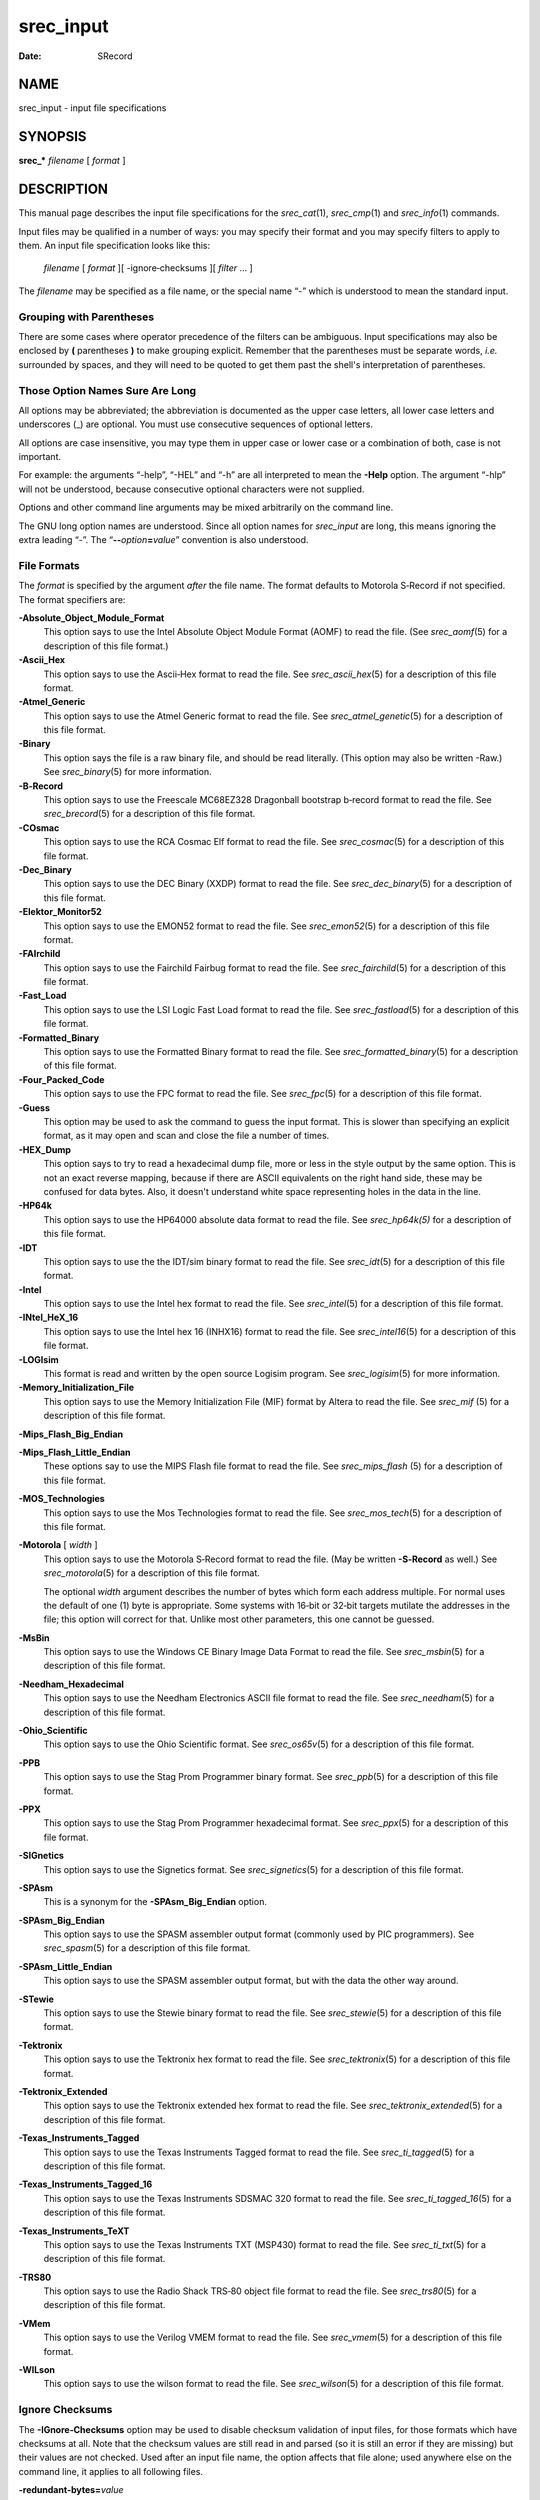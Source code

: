 ==========
srec_input
==========

:Date:   SRecord

NAME
====

srec_input - input file specifications

SYNOPSIS
========

**srec_\*** *filename* [ *format* ]

DESCRIPTION
===========

This manual page describes the input file specifications for the
*srec_cat*\ (1), *srec_cmp*\ (1) and *srec_info*\ (1) commands.

Input files may be qualified in a number of ways: you may specify their
format and you may specify filters to apply to them. An input file
specification looks like this:

   *filename* [ *format* ][ -ignore‐checksums ][ *filter* ... ]

The *filename* may be specified as a file name, or the special name “-”
which is understood to mean the standard input.

Grouping with Parentheses
-------------------------

There are some cases where operator precedence of the filters can be
ambiguous. Input specifications may also be enclosed by **(**
parentheses **)** to make grouping explicit. Remember that the
parentheses must be separate words, *i.e.* surrounded by spaces, and
they will need to be quoted to get them past the shell's interpretation
of parentheses.

Those Option Names Sure Are Long
--------------------------------

All options may be abbreviated; the abbreviation is documented as the
upper case letters, all lower case letters and underscores (_) are
optional. You must use consecutive sequences of optional letters.

All options are case insensitive, you may type them in upper case or
lower case or a combination of both, case is not important.

For example: the arguments “-help”, “-HEL” and “-h” are all interpreted
to mean the **-Help** option. The argument “-hlp” will not be
understood, because consecutive optional characters were not supplied.

| Options and other command line arguments may be mixed arbitrarily on
  the command line.

The GNU long option names are understood. Since all option names for
*srec_input* are long, this means ignoring the extra leading “-”. The
“\ **--**\ *option*\ **=**\ *value*\ ” convention is also understood.

File Formats
------------

The *format* is specified by the argument *after* the file name. The
format defaults to Motorola S‐Record if not specified. The format
specifiers are:

**-Absolute_Object_Module_Format**
   This option says to use the Intel Absolute Object Module Format
   (AOMF) to read the file. (See *srec_aomf*\ (5) for a description of
   this file format.)

**-Ascii_Hex**
   This option says to use the Ascii‐Hex format to read the file. See
   *srec_ascii_hex*\ (5) for a description of this file format.

**-Atmel_Generic**
   This option says to use the Atmel Generic format to read the file.
   See *srec_atmel_genetic*\ (5) for a description of this file format.

**-Binary**
   This option says the file is a raw binary file, and should be read
   literally. (This option may also be written -Raw.) See
   *srec_binary*\ (5) for more information.

**-B‐Record**
   This option says to use the Freescale MC68EZ328 Dragonball bootstrap
   b‐record format to read the file. See *srec_brecord*\ (5) for a
   description of this file format.

**-COsmac**
   This option says to use the RCA Cosmac Elf format to read the file.
   See *srec_cosmac*\ (5) for a description of this file format.

**-Dec_Binary**
   This option says to use the DEC Binary (XXDP) format to read the
   file. See *srec_dec_binary*\ (5) for a description of this file
   format.

**-Elektor_Monitor52**
   This option says to use the EMON52 format to read the file. See
   *srec_emon52*\ (5) for a description of this file format.

**-FAIrchild**
   This option says to use the Fairchild Fairbug format to read the
   file. See *srec_fairchild*\ (5) for a description of this file
   format.

**-Fast_Load**
   This option says to use the LSI Logic Fast Load format to read the
   file. See *srec_fastload*\ (5) for a description of this file format.

**-Formatted_Binary**
   This option says to use the Formatted Binary format to read the file.
   See *srec_formatted_binary*\ (5) for a description of this file
   format.

**-Four_Packed_Code**
   This option says to use the FPC format to read the file. See
   *srec_fpc*\ (5) for a description of this file format.

**-Guess**
   This option may be used to ask the command to guess the input format.
   This is slower than specifying an explicit format, as it may open and
   scan and close the file a number of times.

**-HEX_Dump**
   This option says to try to read a hexadecimal dump file, more or less
   in the style output by the same option. This is not an exact reverse
   mapping, because if there are ASCII equivalents on the right hand
   side, these may be confused for data bytes. Also, it doesn't
   understand white space representing holes in the data in the line.

**-HP64k**
   This option says to use the HP64000 absolute data format to read the
   file. See *srec_hp64k\ (5)* for a description of this file format.

**-IDT**
   This option says to use the the IDT/sim binary format to read the
   file. See *srec_idt*\ (5) for a description of this file format.

**-Intel**
   This option says to use the Intel hex format to read the file. See
   *srec_intel*\ (5) for a description of this file format.

**-INtel_HeX_16**
   This option says to use the Intel hex 16 (INHX16) format to read the
   file. See *srec_intel16*\ (5) for a description of this file format.

**-LOGIsim**
   This format is read and written by the open source Logisim program.
   See *srec_logisim*\ (5) for more information.

**-Memory_Initialization_File**
   This option says to use the Memory Initialization File (MIF) format
   by Altera to read the file. See *srec_mif* (5) for a description of
   this file format.

**-Mips_Flash_Big_Endian**

**-Mips_Flash_Little_Endian**
   These options say to use the MIPS Flash file format to read the file.
   See *srec_mips_flash* (5) for a description of this file format.

**-MOS_Technologies**
   This option says to use the Mos Technologies format to read the file.
   See *srec_mos_tech*\ (5) for a description of this file format.

**-Motorola** [ *width* ]
   This option says to use the Motorola S‐Record format to read the
   file. (May be written **-S‐Record** as well.) See
   *srec_motorola*\ (5) for a description of this file format.

   The optional *width* argument describes the number of bytes which
   form each address multiple. For normal uses the default of one (1)
   byte is appropriate. Some systems with 16‐bit or 32‐bit targets
   mutilate the addresses in the file; this option will correct for
   that. Unlike most other parameters, this one cannot be guessed.

**-MsBin**
   This option says to use the Windows CE Binary Image Data Format to
   read the file. See *srec_msbin*\ (5) for a description of this file
   format.

**-Needham_Hexadecimal**
   This option says to use the Needham Electronics ASCII file format to
   read the file. See *srec_needham*\ (5) for a description of this file
   format.

**-Ohio_Scientific**
   This option says to use the Ohio Scientific format. See
   *srec_os65v*\ (5) for a description of this file format.

**-PPB**
   This option says to use the Stag Prom Programmer binary format. See
   *srec_ppb*\ (5) for a description of this file format.

**-PPX**
   This option says to use the Stag Prom Programmer hexadecimal format.
   See *srec_ppx*\ (5) for a description of this file format.

**-SIGnetics**
   This option says to use the Signetics format. See
   *srec_signetics*\ (5) for a description of this file format.

**-SPAsm**
   This is a synonym for the **-SPAsm_Big_Endian** option.

**-SPAsm_Big_Endian**
   This option says to use the SPASM assembler output format (commonly
   used by PIC programmers). See *srec_spasm*\ (5) for a description of
   this file format.

**-SPAsm_Little_Endian**
   This option says to use the SPASM assembler output format, but with
   the data the other way around.

**-STewie**
   This option says to use the Stewie binary format to read the file.
   See *srec_stewie*\ (5) for a description of this file format.

**-Tektronix**
   This option says to use the Tektronix hex format to read the file.
   See *srec_tektronix*\ (5) for a description of this file format.

**-Tektronix_Extended**
   This option says to use the Tektronix extended hex format to read the
   file. See *srec_tektronix_extended*\ (5) for a description of this
   file format.

**-Texas_Instruments_Tagged**
   This option says to use the Texas Instruments Tagged format to read
   the file. See *srec_ti_tagged*\ (5) for a description of this file
   format.

**-Texas_Instruments_Tagged_16**
   This option says to use the Texas Instruments SDSMAC 320 format to
   read the file. See *srec_ti_tagged_16*\ (5) for a description of this
   file format.

**-Texas_Instruments_TeXT**
   This option says to use the Texas Instruments TXT (MSP430) format to
   read the file. See *srec_ti_txt*\ (5) for a description of this file
   format.

**-TRS80**
   This option says to use the Radio Shack TRS‐80 object file format to
   read the file. See *srec_trs80*\ (5) for a description of this file
   format.

**-VMem**
   This option says to use the Verilog VMEM format to read the file. See
   *srec_vmem*\ (5) for a description of this file format.

**-WILson**
   This option says to use the wilson format to read the file. See
   *srec_wilson*\ (5) for a description of this file format.

Ignore Checksums
----------------

The **-IGnore‐Checksums** option may be used to disable checksum
validation of input files, for those formats which have checksums at
all. Note that the checksum values are still read in and parsed (so it
is still an error if they are missing) but their values are not checked.
Used after an input file name, the option affects that file alone; used
anywhere else on the command line, it applies to all following files.

**-redundant‐bytes=**\ *value*
   Use this option to permit a file to contain redundant values for some
   memory locations. The default is for this condition to be a warning.

   ignore
      No warning or error is issued when a redundant settings are
      detected.

   warning
      A warning is issued when a redundant settings are observed, the
      warning includes the problematic address.

   error
      A fatal error is issued when a redundant settings are observed,
      the fatal error message includes the problematic address and byte
      value.

**-contradictory‐bytes=**\ *value*
   Use this option to permit a file to contain contradictory values for
   some memory locations. The last value in the input(s) will be used.
   The default is for this condition to be a fatal error.

   ignore
      No warning or error is issued when contradictory setting is
      detected.

   warning
      A warning is issued when a contradictory settings are observed,
      the warning includes the problematic address, and values.

   error
      A fatal error is issued when contradictory settings are observed,
      the fatal error message includes the problematic address and byte
      values.

Generators
----------

It is also possible to generate data, rather than read it from a file.
You may use a generator anywhere you could use a file. An input
generator specification looks like this:

**-GENerate** *address‐range* **-**\ *data‐source*

The **-**\ *data‐source* may be one of the following:

**-CONSTant** *byte‐value*
   This generator manufactures data with the given byte value of the the
   given address range. It is an error if the byte‐value is not in the
   range 0..255.

   For example, to fill memory addresses 100..199 with newlines (0x0A),
   you could use a command like

   ::

      srec_cat -generate 100 200 -constant 10 -o newlines.srec

   This can, of course, be combined with data from files.

**-REPeat_Data** *byte‐value*...
   This generator manufactures data with the given byte values repeating
   over the the given address range. It is an error if any of the the
   byte‐values are not in the range 0..255.

   For example, to create a data region with 0xDE in the even bytes and
   0xAD in the odd bytes, use a generator like this:

   ::

      srec_cat -generate 0x1000 0x2000 -repeat‐data 0xDE 0xAD

   The repeat boundaries are aligned with the base of the address range,
   modulo the number of bytes.

**-REPeat_String** *text*
   This generator is almost identical to -repeat‐data except that the
   data to be repeated is the text of the given string.

   For example, to fill the holes in an EPROM image *eprom.srec* with
   the text “Copyright (C) 1812 Tchaikovsky”, combine a generator and an
   -exclude filter, such as the command

   If you need to inject binary data into the string (e.g. a terminating
   NUL character), use the URL encoding that uses % followed by two
   hexadecimal characters. For example a backspace would be encoded as
   “%08”.

   ::

      srec_cat eprom.srec \
          -generate 0 0x100000 \
              -repeat‐string 'Copyright (C) 1812 Tchaikovsky. ' \
              -exclude -within eprom.srec \
          -o eprom.filled.srec

   The thing to note is that we have two data sources: the *eprom.srec*
   file, and generated data over an address range which covers first
   megabyte of memory but excluding areas covered by the *eprom.srec*
   data.

**-CONSTant_Little_Endian** *value* *width*
   This generator manufactures data with the given numeric value, of a
   given byte width, in little‐endian byte order. It is an error if the
   given value does not fit into the given byte width. It will repeat
   over and over within the address range range.

   For example, to insert a subversion commit number into 4 bytes at
   0x0008..0x000B you would use a command like

   ::

      srec_cat -generate 8 12 -constant‐l‐e $VERSION 4 \
          -o version.srec

   This generator is a convenience wrapper around the **-REPeat_Data**
   generator. It can, of course, be combined with data from files.

**-CONSTant_Big_Endian** *value* *width*
   As above, but using big‐endian byte ordering.

Anything else will result in an error.

Input Filters
-------------

You may specify zero or more *filters* to be applied. Filters are
applied in the order the user specifies.

**-Adler_16_Big_Endian** *address*
   This filter may be used to insert an “Adler” 16‐bit checksum of the
   data into the data. Two bytes, big‐endian order, are inserted at the
   address given. Holes in the input data are ignored. Bytes are
   processed in ascending address order (*not* in the order they appear
   in the input).

   **Note:** If you have holes in your data, you will get a different
   Adler checksum than if there were no holes. This is important because
   the in‐memory EPROM image will not have holes. You almost always want
   to use the **-fill** filter before any of the Adler checksum filters.
   You will receive a warning if the data presented for Adler checksum
   has holes.

   You should also be aware that the lower and upper bounds of your data
   may not be the same as the lower and upper bounds of your EPROM. This
   is another reason to use the **-fill** filter, because it will
   establish the data across the full EPROM address range.

   ` <http://en.wikipedia.org/wiki/Adler-32>`__

**-Adler_16_Little_Endian** *address*
   This filter may be used to insert an Adler 16‐bit checksum of the
   data into the data. Two bytes, in little‐endian order, are inserted
   at the address given. Holes in the input data are ignored. Bytes are
   processed in ascending address order (*not* in the order they appear
   in the input).

   **Note:** If you have holes in your data, you will get a different
   Adler checksum than if there were no holes. This is important because
   the in‐memory EPROM image will not have holes. You almost always want
   to use the **-fill** filter before any of the Adler filters. You will
   receive a warning if the data presented for Adler checksum has holes.

   You should also be aware that the lower and upper bounds of your data
   may not be the same as the lower and upper bounds of your EPROM. This
   is another reason to use the **-fill** filter, because it will
   establish the data across the full EPROM address range.

   ` <http://en.wikipedia.org/wiki/Adler-32>`__

**-Adler_32_Big_Endian** *address*
   This filter may be used to insert a Adler 32‐bit checksum of the data
   into the data. Four bytes, big‐endian order, are inserted at the
   address given. Holes in the input data are ignored. Bytes are
   processed in ascending address order (*not* in the order they appear
   in the input).

   **Note:** If you have holes in your data, you will get a different
   Adler checksum than if there were no holes. This is important because
   the in‐memory EPROM image will not have holes. You almost always want
   to use the **-fill** filter before any of the Adler checksum filters.
   You will receive a warning if the data presented for Adler checksum
   has holes.

   You should also be aware that the lower and upper bounds of your data
   may not be the same as the lower and upper bounds of your EPROM. This
   is another reason to use the **-fill** filter, because it will
   establish the data across the full EPROM address range.

   ` <http://en.wikipedia.org/wiki/Adler-32>`__

**-Adler_32_Little_Endian** *address*
   This filter may be used to insert a Adler 32‐bit checksum of the data
   into the data. Four bytes, in little‐endian order, are inserted at
   the address given. Holes in the input data are ignored. Bytes are
   processed in ascending address order (*not* in the order they appear
   in the input).

   **Note:** If you have holes in your data, you will get a different
   Adler checksum than if there were no holes. This is important because
   the in‐memory EPROM image will not have holes. You almost always want
   to use the **-fill** filter before any of the Adler checksum filters.
   You will receive a warning if the data presented for Adler checksum
   has holes.

   You should also be aware that the lower and upper bounds of your data
   may not be the same as the lower and upper bounds of your EPROM. This
   is another reason to use the **-fill** filter, because it will
   establish the data across the full EPROM address range.

   ` <http://en.wikipedia.org/wiki/Adler-32>`__

**-AND** *value*
   This filter may be used to bit‐wise AND a *value* to every data byte.
   This is useful if you need to clear bits. Only existing data is
   altered, no holes are filled.

**-Bit_Reverse** [ *width* ]
   This filter may be used to reverse the order of the bits in each data
   byte. By specifying a width (in bytes) it is possible to reverse the
   order multi‐byte values; this is implemented using the byte‐swap
   filter.

**-Byte_Swap** [ *width* ]
   This filter may be used to swap pairs of odd and even bytes. By
   specifying a width (in bytes) it is possible to reverse the order of
   4 and 8 bytes, the default is 2 bytes. (Widths in excess of 8 are
   assumed to be number of bits.) It is not possible to swap
   non‐power‐of‐two addresses. To change the alignment, use the offset
   filter before and after.

**-Checksum_BitNot_Big_Endian** *address* [ *nbytes* [ *width* ]]
   This filter may be used to insert the one's complement checksum of
   the data into the data, most significant byte first. The data is
   literally summed; if there are duplicate bytes, this will produce an
   incorrect result, if there are holes, it will be as if they were
   filled with zeros. If the data already contains bytes at the checksum
   location, you need to use an exclude filter, or this will generate
   errors. You need to apply and crop or fill filters before this
   filter. The value will be written with the most significant byte
   first. The number of bytes of resulting checksum defaults to 4. The
   width (the width in bytes of the values being summed) defaults to 1.

**-Checksum_BitNot_Little_Endian** *address* [ *nbytes* [ *width* ]]
   This filter may be used to insert the one's complement (bitnot)
   checksum of the data into the data, least significant byte first.
   Otherwise similar to the above.

**-Checksum_Negative_Big_Endian** *address* [ *nbytes* [ *width* ]]
   This filter may be used to insert the two's complement (negative)
   checksum of the data into the data. Otherwise similar to the above.

**-Checksum_Negative_Little_Endian** *address* [ *nbytes* [ *width* ]]
   This filter may be used to insert the two's complement (negative)
   checksum of the data into the data. Otherwise similar to the above.

**-Checksum_Positive_Big_Endian** *address* [ *nbytes* [ *width* ]]
   This filter may be used to insert the simple checksum of the data
   into the data. Otherwise similar to the above.

**-Checksum_Positive_Little_Endian** *address* [ *nbytes* [ *width* ]]
   This filter may be used to insert the simple checksum of the data
   into the data. Otherwise similar to the above.

**-CRC16_Big_Endian** *address* [ *modifier*... ]
   This filter may be used to insert an industry standard 16‐bit CRC
   checksum of the data into the data. Two bytes, big‐endian order, are
   inserted at the address given. Holes in the input data are ignored.
   Bytes are processed in ascending address order (*not* in the order
   they appear in the input).

   The following additional modifiers are understood:

   *number*
      Set the polynomial to be used to the given number.

   **-POLYnomial** *name*
      This option may be used to set the CRC polynomial to be used, by
      name. The known names include:

         ======= ======
         ibm     0x8005
         ansi    0x8005
         ccitt   0x1021
         t10‐dif 0x8bb7
         dnp     0x3d65
         dect    0x0589
         ======= ======

      See ` <http://en.wikipedia.org/wiki/Cyclic_redundancy_check>`__
      for a table of names and values.

   **-Most_To_Least**
      The CRC calculation is performed with the most significant bit in
      each byte processed first, and then proceeding towards the least
      significant bit. This is the default.

   **-Least_To_Most**
      The CRC calculation is performed with the least significant bit in
      each byte processed first, and then proceeding towards the most
      significant bit.

   **-CCITT**
      The CCITT calculation is performed. The initial seed is 0xFFFF.
      This is the default.

   **-XMODEM**
      The alternate XMODEM calculation is performed. The initial seed is
      0x0000.

   **-BROKEN**
      A common‐but‐broken calculation is performed (see note 2 below).
      The initial seed is 0x84CF.

   **-AUGment**
      The CRC is augmented by sixteen zero bits at the end of the
      calculation. This is the default.

   **-No‐AUGment**
      The CRC is not augmented at the end of the calculation. This is
      less standard conforming, but some implementations do this.

   **Note: If you have holes in your data, you will get a different
   CRC** than if there were no holes. This is important because the
   in‐memory EPROM image will not have holes. You almost always want to
   use the **-fill filter before any of the CRC filters.** You will
   receive a warning if the data presented for CRC has holes.

   You should also be aware that the lower and upper bounds of your data
   may not be the same as the lower and upper bounds of your EPROM. This
   is another reason to use the **-fill filter, because it will**
   establish the data across the full EPROM address range.

   **Note 2: there are a great many CRC16 implementations out there,**
   see ` <http://www.joegeluso.com/software/articles/ccitt.htm>`__ (now
   gone, reproduced at
   ` <http://srecord.sourceforge.net/crc16-ccitt.html>`__ ) and "A
   painless guide to CRC error detection algorithms" (
   ` <http://www.repairfaq.org/filipg/LINK/F_crc_v3.html>`__ ) for more
   information. If all else fails, SRecord is open source software: read
   the SRecord source code. The CRC16 source code (found in the
   ``srecord/crc16.cc``\ **file of the distribution tarball) has a
   great** many explanatory comments.

   Please try all twelve combinations of the above options before
   reporting a bug in the CRC16 calculation.

**-CRC16_Little_Endian**\ *address*\ **[**\ *modifier*\ **... ]**
   The same as the **-CRC16_Big_Endian filter,** except in little‐endian
   byte order.

**-CRC32_Big_Endian**\ *address*\ **[**\ *modifier*\ **... ]**
   This filter may be used to insert an industry standard 32‐bit CRC
   checksum of the data into the data. Four bytes, big‐endian order, are
   inserted at the address given. Holes in the input data are ignored.
   Bytes are processed in ascending address order (*not*\ **in the order
   they appear** in the input). See also the note about holes, above.

   The following additional modifiers are understood:

   **-CCITT**
      The CCITT calculation is performed. The initial seed is all one
      bits. This is the default.

   **-XMODEM**
      An alternate XMODEM‐style calculation is performed. The initial
      seed is all zero bits.

**-CRC32_Little_Endian**\ *address*
   The same as the **-CRC32_Big_Endian filter,** except in little‐endian
   byte order.

**-Crop**\ *address‐range*
   This filter may be used to isolate a section of data, and discard the
   rest.

**-Exclude**\ *address‐range*
   This filter may be used to exclude a section of data, and keep the
   rest. The is the logical complement of the **-Crop filter.**

**-Exclusive_Length_Big_Endian**\ *address*\ **[**\ *nbytes*\ **[**\ *width*\ **]]**
   The same as the **-Length_Big_Endian filter,** except that the result
   does **not include the length itself.**

**-Exclusive_Length_Little_Endian**\ *address*\ **[**\ *nbytes*\ **[**\ *width*\ **]]**
   The same as the **-Length_Little_Endian filter,** except that the
   result does **not include the length itself.**

**-Exclusive_MAXimum_Big_Endian**\ *address*\ **[**\ *nbytes*\ **]**
   The same as the **-MAXimum_Big_Endian filter,** except that the
   result does **not include the maximum itself.**

**-Exclusive_MAXimum_Little_Endian**\ *address*\ **[**\ *nbytes*\ **]**
   The same as the **-MAXimum_Little_Endian filter,** except that the
   result does **not include the maximum itself.**

**-Exclusive_MINimum_Big_Endian**\ *address*\ **[**\ *nbytes*\ **]**
   The same as the **-MINimum_Big_Endian filter,** except that the
   result does **not include the minimum itself.**

**-Exclusive_MINimum_Little_Endian**\ *address*\ **[**\ *nbytes*\ **]**
   The same as the **-MINimum_Little_Endian filter,** except that the
   result does **not include the minimum itself.**

**-eXclusive‐OR**\ *value*
   This filter may be used to bit‐wise XOR a *value*\ **to every data
   byte.** This is useful if you need to invert bits. Only existing data
   is altered, no holes are filled.

**-Fill**\ *value*\ *address‐range*
   This filter may be used to fill any gaps in the data with bytes equal
   to *value*\ **. The fill will only occur in the address range
   given.**

**-Fletcher_16_Big_Endian**\ *address*\ **[**\ *sum1*\ *sum2*\ **[**\ *answer*\ **]]**
   This filter may be used to insert an Fletcher 16‐bit checksum of the
   data into the data. Two bytes, big‐endian order, are inserted at the
   address given. Holes in the input data are ignored. Bytes are
   processed in ascending address order (*not*\ **in the order they
   appear** in the input).

   **Note: If you have holes in your data, you will get a different**
   Fletcher checksum than if there were no holes. This is important
   because the in‐memory EPROM image will not have holes. You almost
   always want to use the **-fill filter before any of the Fletcher
   checksum filters.** You will receive a warning if the data presented
   for Fletcher checksum has holes.

   You should also be aware that the lower and upper bounds of your data
   may not be the same as the lower and upper bounds of your EPROM. This
   is another reason to use the **-fill filter, because it will**
   establish the data across the full EPROM address range.

   ` <http://en.wikipedia.org/wiki/Fletcher's_checksum>`__

   It is possible to select seed values for *sum1*\ **and**\ *sum2* in
   the algorithm, by adding seed values on the command line. They each
   default to 0xFF if not explicitly stated. The default values (0)
   means that an empty EPROM (all 0x00 or all 0xFF) will sum to zero; by
   changing the seeds, an empty EPROM will always fail.

   The third optional argument is the desired sum, when the checksum
   itself is summed. A common value is 0x0000, placed in the last two
   bytes of an EPROM, so that the Fletcher 16 checksum of the EPROM is
   exactly 0x0000. No manipulation of the final value is performed if
   this value if not specified.

**-Fletcher_16_Little_Endian**\ *address*
   This filter may be used to insert an Fletcher 16‐bit checksum of the
   data into the data. Two bytes, in little‐endian order, are inserted
   at the address given. Holes in the input data are ignored. Bytes are
   processed in ascending address order (*not*\ **in the order they
   appear** in the input).

   **Note: If you have holes in your data, you will get a different**
   Fletcher checksum than if there were no holes. This is important
   because the in‐memory EPROM image will not have holes. You almost
   always want to use the **-fill filter before any of the Fletcher
   filters.** You will receive a warning if the data presented for
   Fletcher checksum has holes.

   You should also be aware that the lower and upper bounds of your data
   may not be the same as the lower and upper bounds of your EPROM. This
   is another reason to use the **-fill filter, because it will**
   establish the data across the full EPROM address range.

   ` <http://en.wikipedia.org/wiki/Fletcher's_checksum>`__

**-Fletcher_32_Big_Endian**\ *address*
   This filter may be used to insert a Fletcher 32‐bit checksum of the
   data into the data. Four bytes, big‐endian order, are inserted at the
   address given. Holes in the input data are ignored. Bytes are
   processed in ascending address order (*not*\ **in the order they
   appear** in the input).

   **Note: If you have holes in your data, you will get a different**
   Fletcher checksum than if there were no holes. This is important
   because the in‐memory EPROM image will not have holes. You almost
   always want to use the **-fill filter before any of the Fletcher
   checksum filters.** You will receive a warning if the data presented
   for Fletcher checksum has holes.

   You should also be aware that the lower and upper bounds of your data
   may not be the same as the lower and upper bounds of your EPROM. This
   is another reason to use the **-fill filter, because it will**
   establish the data across the full EPROM address range.

   ` <http://en.wikipedia.org/wiki/Fletcher's_checksum>`__

**-Fletcher_32_Little_Endian**\ *address*
   This filter may be used to insert a Fletcher 32‐bit checksum of the
   data into the data. Four bytes, in little‐endian order, are inserted
   at the address given. Holes in the input data are ignored. Bytes are
   processed in ascending address order (*not*\ **in the order they
   appear** in the input).

   **Note: If you have holes in your data, you will get a different**
   Fletcher checksum than if there were no holes. This is important
   because the in‐memory EPROM image will not have holes. You almost
   always want to use the **-fill filter before any of the Fletcher
   checksum filters.** You will receive a warning if the data presented
   for Fletcher checksum has holes.

   You should also be aware that the lower and upper bounds of your data
   may not be the same as the lower and upper bounds of your EPROM. This
   is another reason to use the **-fill filter, because it will**
   establish the data across the full EPROM address range.

   ` <http://en.wikipedia.org/wiki/Fletcher's_checksum>`__

**-Length_Big_Endian**\ *address*\ **[**\ *nbytes*\ **[**\ *width*\ **]]**
   This filter may be used to insert the length of the data (high water
   minus low water) into the data. This includes the length itself. If
   the data already contains bytes at the length location, you need to
   use an exclude filter, or this will generate errors. The value will
   be written with the most significant byte first. The number of bytes
   defaults to 4. The width defaults to 1, and is divided into the
   actual length, thus you can insert the width in units of words (2) or
   longs (4).

**-Length_Little_Endian**\ *address*\ **[**\ *nbytes*\ **[**\ *width*\ **]]**
   The same as the **-Length_Big_Endian filter,** except the value will
   be written with the least significant byte first.

**-MAXimum_Big_Endian**\ *address*\ **[**\ *nbytes*\ **]**
   This filter may be used to insert the maximum address of the data
   (high water + 1) into the data. This includes the maximum itself. If
   the data already contains bytes at the given address, you need to use
   an exclude filter, or this will generate errors. The value will be
   written with the most significant byte first. The number of bytes
   defaults to 4.

**-MAXimum_Little_Endian**\ *address*\ **[**\ *nbytes*\ **]**
   The same as the **-MAXimum_Big_Endian filter,** except the value will
   be written with the least significant byte first.

**-Message_Digest_5**\ *address*
   This filter may be used to insert a 16 byte MD5 hash into the data,
   at the address given.

**-MINimum_Big_Endian**\ *address*\ **[**\ *nbytes*\ **]**
   This filter may be used to insert the minimum address of the data
   (low water) into the data. This includes the minimum itself. If the
   data already contains bytes at the given address, you need to use an
   exclude filter, or this will generate errors. The value will be
   written with the most significant byte first. The number of bytes
   defaults to 4.

**-MINimum_Little_Endian**\ *address*\ **[**\ *nbytes*\ **]**
   The same as the **-MINimum_Big_Endian filter,** except the value will
   be written with the least significant byte first.

**-NOT**
   This filter may be used to bit‐wise NOT the value of every data byte.
   This is useful if you need to invert the data. Only existing data is
   altered, no holes are filled.

**-OFfset**\ *nbytes*
   This filter may be used to offset the addresses by the given number
   of bytes. No data is lost, the addresses will wrap around in 32 bits,
   if necessary. You may use negative numbers for the offset, if you
   wish to move data lower in memory.

   Please note: the execution start address is a different concept than
   the first address in memory of your data. If you want to change where
   your monitor will start executing, use the
   **-execution‐start‐address** option (*srec_cat*\ **(1) only).**

**-OR**\ *value*
   This filter may be used to bit‐wise OR a *value*\ **to every data
   byte.** This is useful if you need to set bits. Only existing data is
   altered, no holes are filled.

**-Random_Fill**\ *address‐range*
   This filter may be used to fill any gaps in the data with random
   bytes. The fill will only occur in the address range given.

**-Ripe_Message_Digest_160**\ *address*
   This filter may be used to insert an RMD160 hash into the data.

**-Secure_Hash_Algorithm_1**\ *address*
   This filter may be used to insert a 20 byte SHA1 hash into the data,
   at the address given.

**-Secure_Hash_Algorithm_224**\ *address*
   This filter may be used to insert a 28 byte SHA224 hash into the
   data, at the address given. See Change Notice 1 for FIPS 180‐2 for
   the specification.

**-Secure_Hash_Algorithm_256**\ *address*
   This filter may be used to insert a 32 byte SHA256 hash into the
   data, at the address given. See FIPS 180‐2 for the specification.

**-Secure_Hash_Algorithm_384**\ *address*
   This filter may be used to insert a 48 byte SHA384 hash into the
   data, at the address given. See FIPS 180‐2 for the specification.

**-Secure_Hash_Algorithm_512**\ *address*
   This filter may be used to insert a 64 byte SHA512 hash into the
   data, at the address given. See FIPS 180‐2 for the specification.

**-SPlit**\ *multiple*\ **[**\ *offset*\ **[**\ *width*\ **] ]**
   This filter may be used to split the input into a subset of the data,
   and compress the address range so as to leave no gaps. This useful
   for wide data buses and memory striping. The *multiple*\ **is the
   bytes** multiple to split over, the *offset*\ **is the byte offset
   into this** range (defaults to 0), the *width*\ **is the number of
   bytes to extract** (defaults to 1) within the multiple. In order to
   leave no gaps, the output addresses are
   (*width*\ **/**\ *multiple*\ **) times the input** addresses.

**-STM32**\ *address*
   This is a synonym for the **-STM32_Little_Endian filter.**

**-STM32_Little_Endian**\ *address*

**-STM32_Big_Endian**\ *address*
   These filters many be use to generate the CRC used by the hardware
   CRC unit on the STM32 series of ARM MPUs. The algorithm used by the
   STM32 hardware unit is just a CRC32 with a different polynomial and
   word‐fed instead of byte‐fed.

   The *address*\ **is where to place the 4‐byte STM32 CRC.**

   | The CRC used is documented in “RM0041, STM32F100xx reference
     manual”, page 46, chapter “CRC Calculation Unit”, which can be
     found at
   | ` <http://www.st.com/internet/mcu/product/216844.jsp>`__

**-TIGer**\ *address*
   This filter may be used to insert a 24 byte TIGER/192 hash into the
   data at the address given.

**-UnFill**\ *value*\ **[**\ *min‐run‐length*\ **]**
   This filter may be used to create gaps in the data with bytes equal
   to *value*\ **. You can think of it as reversing the effects of the**
   **-Fill filter. The gaps will only be created if the are at least**
   *min‐run‐length*\ **bytes in a row (defaults to 1).**

**-Un_SPlit**\ *multiple*\ **[**\ *offset*\ **[**\ *width*\ **] ]**
   This filter may be used to reverse the effects of the split filter.
   The arguments are identical. Note that the address range is expanded
   (*multiple*\ **/**\ *width*\ **)** times, leaving holes between the
   stripes.

**-WHIrlpool**\ *address*
   This filter may be used to insert a 64 byte WHIRLPOOL hash into the
   data, at the address given.

Address Ranges
--------------

There are eight ways to specify an address range:

*minimum*\ *maximum*
   If you specify two number on the command line (decimal, octal and
   hexadecimal are understood, using the C conventions) this is an
   explicit address range. The minimum is inclusive, the maximum is
   exclusive (one more than the last address). If the maximum is given
   as zero then the range extends to the end of the address space.

**-Within**\ *input‐specification*
   This says to use the specified input file as a mask. The range
   includes all the places the specified input has data, and holes where
   it has holes. The input specification need not be just a file name,
   it may be anything any other input specification can be.

   See also the **-over option for a discussion on operator
   precedence.**

**-OVER**\ *input‐specification*
   This says to use the specified input file as a mask. The range
   extends from the minimum to the maximum address used by the input,
   without any holes, even if the input has holes. The input
   specification need not be just a file name, it may be anything any
   other input specification can be.

   You may need to enclose *input‐specification*\ **in parentheses** to
   make sure it can't misinterpret which arguments go with which input
   specification. This is particularly important when a filter is to
   follow. For example

      *filename*\ **-fill 0 -over**\ *filename2*\ **-swap‐bytes**

   groups as

      *filename*\ **-fill 0 -over '('**\ *filename2*\ **-swap‐bytes
      ')'**

   when what you actually wanted was

      '(' *filename*\ **-fill 0 -over**\ *filename2*\ **')'
      -swap‐bytes**

   The command line expression parsing tends to be “greedy” (or right
   associative) rather than conservative (or left associative).

*address‐range*\ **-RAnge‐PADding**\ *number*
   It is also possible to pad ranges to be whole aligned multiples of
   the given number. For example

      *input‐file*\ **-fill 0xFF -within**\ *input‐file*\ **-range‐pad
      512**

   will fill the *input‐file*\ **so that it consists of whole 512‐byte**
   blocks, aligned on 512 byte boundaries. Any large holes in the data
   will also be multiples of 512 bytes, though they may have been shrunk
   as blocks before and after are padded.

   This operator has the same precedence as the explicit union operator.

*address‐range*\ **-INTERsect**\ *address‐range*
   You can intersect two address ranges to produce a smaller address
   range. The intersection operator has higher precedence than the
   implicit union operator (evaluated left to right).

*address‐range*\ **-UNIon**\ *address‐range*
   You can union two address ranges to produce a larger address range.
   The union operator has lower precedence than the intersection
   operator (evaluated left to right).

*address‐range*\ **-DIFference**\ *address‐range*
   You can difference two address ranges to produce a smaller address
   range. The result is the left hand range with all of the right hand
   range removed. The difference operator has the same precedence as the
   implicit union operator (evaluated left to right).

*address‐range*\ *address‐range*
   In addition, all of these methods may be used, and used more than
   once, and the results will be combined (implicit union operator, same
   precedence as explicit union operator).

Calculated Values
-----------------

Most of the places above where a number is expected, you may supply one
of the following:

**-**\ *value*
   The value of this expression is the negative of the expression
   argument. Note the **space between the minus sign and its argument:**
   this space is mandatory.

      srec_cat in.srec -offset − -minimum‐addr in.srec -o out.srec

   This example shows how to move data to the base of memory.

``(``\ *value*\ ``)``
   You may use parentheses for grouping. When using parentheses, they
   must each be a separate command line argument, they can't be within
   the text of the preceding or following option, and you will need to
   quote them to get them past the shell, such as
   ``'('``\ **and**\ ``')'``\ **.**

**-MINimum‐Address**\ *input‐specification*
   This inserts the minimum address of the specified input file. The
   input specification need not be just a file name, it may be anything
   any other input specification can be.

   See also the **-over option for a discussion on operator
   precedence.**

**-MAXimum‐Address**\ *input‐specification*
   This inserts the maximum address of the specified input file, plus
   one. The input specification need not be just a file name, it may be
   anything any other input specification can be.

   See also the **-over option for a discussion on operator
   precedence.**

**-Length**\ *input‐specification*
   This inserts the length of the address range in the specified input
   file, ignoring any holes. The input specification need not be just a
   file name, it may be anything any other input specification can be.

   See also the **-over option for a discussion on operator
   precedence.**

For example, the **-OVER**\ *input‐specification* option can be thought
of as short‐hand for **'(' -min**\ *file*\ **-max**\ *file*\ **')',**
except that it is much easier to type, and also more efficient.

In addition, calculated values may optionally be rounded in one of three
ways:

*value*\ **-Round_Down**\ *number*
   The *value*\ **is rounded down to the the largest integer smaller
   than** or equal to a whole multiple of the *number*\ **.**

*value*\ **-Round_Nearest**\ *number*
   The *value*\ **is rounded to the the nearest whole multiple of** the
   *number*\ **.**

*value*\ **-Round_Up**\ *number*
   The *value*\ **is rounded up to the the smallest integer larger
   than** or equal to a whole multiple of the *number*\ **.**

| When using parentheses, they must each be a separate command line
  argument, they can't be within the text of the preceding or following
  option, and you will need to quote them to get them past the shell, as
  ``'('``\ **and**\ ``')'``\ **.**

COPYRIGHT
=========

| *srec_cat* version 1.65
| Copyright (C) 1998, 1999, 2000, 2001, 2002, 2003, 2004, 2005, 2006,
  2007, 2008, 2009, 2010, 2011, 2012, 2013, 2014, 2015, 2018, 2019,
  2020, 2022, 2023 Peter Miller

| The *srec_cat* program comes with ABSOLUTELY NO WARRANTY; for details
  use the '*srec_cat -LICense*\ **' command.** This is free software and
  you are welcome to redistribute it under certain conditions; for
  details use the '*srec_cat -LICense*\ **' command.**

MAINTAINER
==========

============== ======= ==========================
Scott Finneran E‐Mail: scottfinneran@yahoo.com.au
Peter Miller   E‐Mail: pmiller@opensource.org.au
============== ======= ==========================

